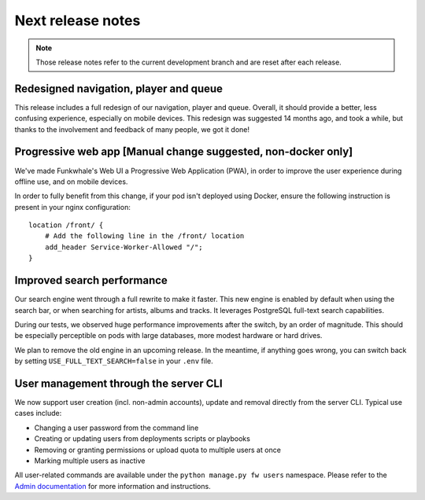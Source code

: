 Next release notes
==================

.. note::

    Those release notes refer to the current development branch and are reset
    after each release.

Redesigned navigation, player and queue
^^^^^^^^^^^^^^^^^^^^^^^^^^^^^^^^^^^^^^^

This release includes a full redesign of our navigation, player and queue. Overall, it should provide
a better, less confusing experience, especially on mobile devices. This redesign was suggested
14 months ago, and took a while, but thanks to the involvement and feedback of many people, we got it done!

Progressive web app [Manual change suggested, non-docker only]
^^^^^^^^^^^^^^^^^^^^^^^^^^^^^^^^^^^^^^^^^^^^^

We've made Funkwhale's Web UI a Progressive Web Application (PWA), in order to improve the user experience
during offline use, and on mobile devices.

In order to fully benefit from this change, if your pod isn't deployed using Docker, ensure
the following instruction is present in your nginx configuration::

    location /front/ {
        # Add the following line in the /front/ location
        add_header Service-Worker-Allowed "/";
    }


Improved search performance
^^^^^^^^^^^^^^^^^^^^^^^^^^^

Our search engine went through a full rewrite to make it faster. This new engine is enabled
by default when using the search bar, or when searching for artists, albums and tracks. It leverages
PostgreSQL full-text search capabilities.

During our tests, we observed huge performance improvements after the switch, by an order of
magnitude. This should be especially perceptible on pods with large databases, more modest hardware
or hard drives.

We plan to remove the old engine in an upcoming release. In the meantime, if anything goes wrong,
you can switch back by setting ``USE_FULL_TEXT_SEARCH=false`` in your ``.env`` file.

User management through the server CLI
^^^^^^^^^^^^^^^^^^^^^^^^^^^^^^^^^^^^^^

We now support user creation (incl. non-admin accounts), update and removal directly
from the server CLI. Typical use cases include:

- Changing a user password from the command line
- Creating or updating users from deployments scripts or playbooks
- Removing or granting permissions or upload quota to multiple users at once
- Marking multiple users as inactive

All user-related commands are available under the ``python manage.py fw users`` namespace.
Please refer to the `Admin documentation <https://docs.funkwhale.audio/admin/commands.html#user-management>`_ for
more information and instructions.
